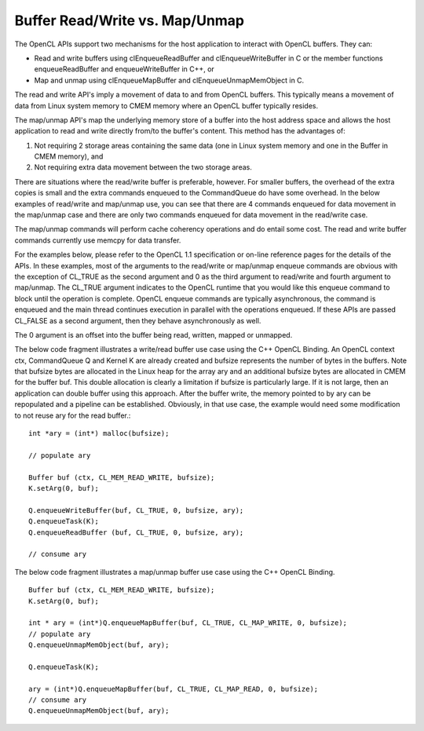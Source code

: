 ******************************************************
Buffer Read/Write vs. Map/Unmap
******************************************************

The OpenCL APIs support two mechanisms for the host application to interact
with OpenCL buffers. They can:

- Read and write buffers using clEnqueueReadBuffer and clEnqueueWriteBuffer in
  C or the member functions enqueueReadBuffer and enqueueWriteBuffer in C++, or
- Map and unmap using clEnqueueMapBuffer and clEnqueueUnmapMemObject in C.

The read and write API's imply a movement of data to and from OpenCL buffers.
This typically means a movement of data from Linux system memory to CMEM memory
where an OpenCL buffer typically resides.

The map/unmap API's map the underlying memory store of a buffer into the host
address space and allows the host application to read and write directly
from/to the buffer's content.  This method has the advantages of:

1. Not requiring 2 storage areas containing the same data (one in Linux system
   memory and one in the Buffer in CMEM memory), and 
2. Not requiring extra data movement between the two storage areas.

There are situations where the read/write buffer is preferable, however.  For
smaller buffers, the overhead of the extra copies is small and the extra
commands enqueued to the CommandQueue do have some overhead.  In the below
examples of read/write and map/unmap use, you can see that there are 4 commands
enqueued for data movement in the map/unmap case and there are only two
commands enqueued for data movement in the read/write case.

The map/unmap commands will perform cache coherency operations and do entail
some cost.  The read and write buffer commands currently use memcpy for data
transfer.  

For the examples below, please refer to the OpenCL 1.1 specification or on-line
reference pages for the details of the APIs. In these examples, most of the
arguments to the read/write or map/unmap enqueue commands are obvious with the
exception of CL_TRUE as the second argument and 0 as the third argument to
read/write and fourth argument to map/unmap.  The CL_TRUE argument indicates to
the OpenCL runtime that you would like this enqueue command to block  until the
operation is complete. OpenCL enqueue commands are typically asynchronous, the
command is enqueued and the main thread continues execution in parallel with
the operations enqueued.  If these APIs are passed CL_FALSE as a second
argument, then they behave asynchronously as well.  

The 0 argument is an offset into the buffer being read, written, mapped or
unmapped.

The below code fragment illustrates a write/read buffer use case using the C++
OpenCL Binding. An OpenCL context ctx, CommandQueue Q and Kernel K are already
created and bufsize represents the number of bytes in the buffers. Note that
bufsize bytes are allocated in the Linux heap for the array ary and an
additional bufsize bytes are allocated in CMEM for the buffer buf.  This double
allocation is clearly a limitation if bufsize is particularly large.  If it is
not large, then an application can double buffer using this approach.  After
the buffer write, the memory pointed to by ary can be repopulated and a
pipeline can be established. Obviously, in that use case, the example would
need some modification to not reuse ary for the read buffer.::

    int *ary = (int*) malloc(bufsize);

    // populate ary

    Buffer buf (ctx, CL_MEM_READ_WRITE, bufsize);
    K.setArg(0, buf);

    Q.enqueueWriteBuffer(buf, CL_TRUE, 0, bufsize, ary);
    Q.enqueueTask(K);
    Q.enqueueReadBuffer (buf, CL_TRUE, 0, bufsize, ary);

    // consume ary

The below code fragment illustrates a map/unmap buffer use case using the C++
OpenCL Binding. ::

    Buffer buf (ctx, CL_MEM_READ_WRITE, bufsize);
    K.setArg(0, buf);

    int * ary = (int*)Q.enqueueMapBuffer(buf, CL_TRUE, CL_MAP_WRITE, 0, bufsize);
    // populate ary
    Q.enqueueUnmapMemObject(buf, ary);

    Q.enqueueTask(K);

    ary = (int*)Q.enqueueMapBuffer(buf, CL_TRUE, CL_MAP_READ, 0, bufsize);
    // consume ary
    Q.enqueueUnmapMemObject(buf, ary);
